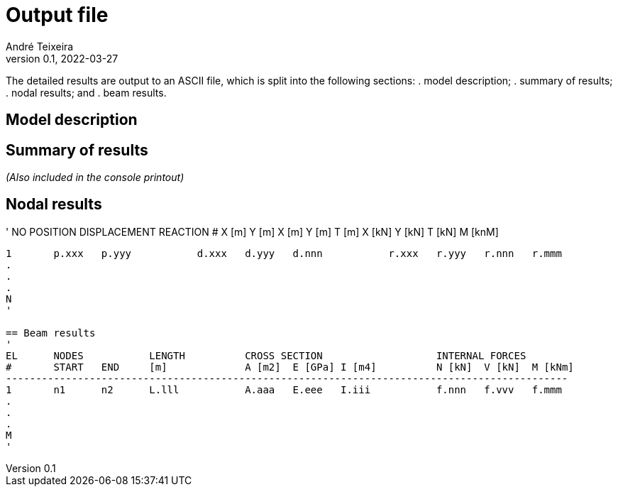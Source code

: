 = Output file
André Teixeira
v0.1, 2022-03-27

The detailed results are output to an ASCII file, which is split into the following sections:
. model description;
. summary of results;
. nodal results; and
. beam results.

== Model description

== Summary of results
_(Also included in the console printout)_

== Nodal results
'
NO	POSITION		DISPLACEMENT			REACTION
#	X [m]	Y [m]		X [m]	Y [m]	T [m]		X [kN]	Y [kN]	T [kN]	M [knM]
-----------------------------------------------------------------------------------------------
1	p.xxx	p.yyy		d.xxx	d.yyy	d.nnn		r.xxx	r.yyy	r.nnn	r.mmm
.
.
.
N
'

== Beam results
'
EL	NODES		LENGTH		CROSS SECTION			INTERNAL FORCES
#	START	END	[m]		A [m2]	E [GPa]	I [m4]		N [kN]	V [kN]	M [kNm]
----------------------------------------------------------------------------------------------
1	n1	n2	L.lll		A.aaa	E.eee	I.iii		f.nnn	f.vvv	f.mmm
.
.
.
M
'
